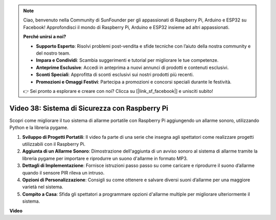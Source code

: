 .. note::

    Ciao, benvenuto nella Community di SunFounder per gli appassionati di Raspberry Pi, Arduino e ESP32 su Facebook! Approfondisci il mondo di Raspberry Pi, Arduino e ESP32 insieme ad altri appassionati.

    **Perché unirsi a noi?**

    - **Supporto Esperto**: Risolvi problemi post-vendita e sfide tecniche con l’aiuto della nostra community e del nostro team.
    - **Impara e Condividi**: Scambia suggerimenti e tutorial per migliorare le tue competenze.
    - **Anteprime Esclusive**: Accedi in anteprima a nuovi annunci di prodotti e contenuti esclusivi.
    - **Sconti Speciali**: Approfitta di sconti esclusivi sui nostri prodotti più recenti.
    - **Promozioni e Omaggi Festivi**: Partecipa a promozioni e concorsi speciali durante le festività.

    👉 Sei pronto a esplorare e creare con noi? Clicca su [|link_sf_facebook|] e unisciti subito!

Video 38: Sistema di Sicurezza con Raspberry Pi
=======================================================================================

Scopri come migliorare il tuo sistema di allarme portatile con Raspberry Pi aggiungendo un allarme sonoro, utilizzando Python e la libreria pygame.

1. **Sviluppo di Progetti Portatili**: Il video fa parte di una serie che insegna agli spettatori come realizzare progetti utilizzabili con il Raspberry Pi.
2. **Aggiunta di un Allarme Sonoro**: Dimostrazione dell'aggiunta di un avviso sonoro al sistema di allarme tramite la libreria pygame per importare e riprodurre un suono d'allarme in formato MP3.
3. **Dettagli di Implementazione**: Fornisce istruzioni passo passo su come caricare e riprodurre il suono d’allarme quando il sensore PIR rileva un intruso.
4. **Opzioni di Personalizzazione**: Consigli su come ottenere e salvare diversi suoni d’allarme per una maggiore varietà nel sistema.
5. **Compito a Casa**: Sfida gli spettatori a programmare opzioni d'allarme multiple per migliorare ulteriormente il sistema.

**Video**

.. raw:: html

    <iframe width="700" height="500" src="https://www.youtube.com/embed/qDv8fBn0Mqk?si=SmFPuYx6Q9NZVmwW" title="YouTube video player" frameborder="0" allow="accelerometer; autoplay; clipboard-write; encrypted-media; gyroscope; picture-in-picture; web-share" allowfullscreen></iframe>